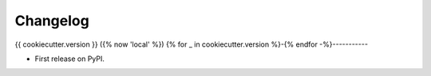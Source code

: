 =========
Changelog
=========

{{ cookiecutter.version }} ({% now 'local' %})
{% for _ in cookiecutter.version %}-{% endfor -%}-----------

* First release on PyPI.
